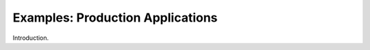 
.. _$_02-core-07-examples:

=================================
Examples: Production Applications
=================================

Introduction.

